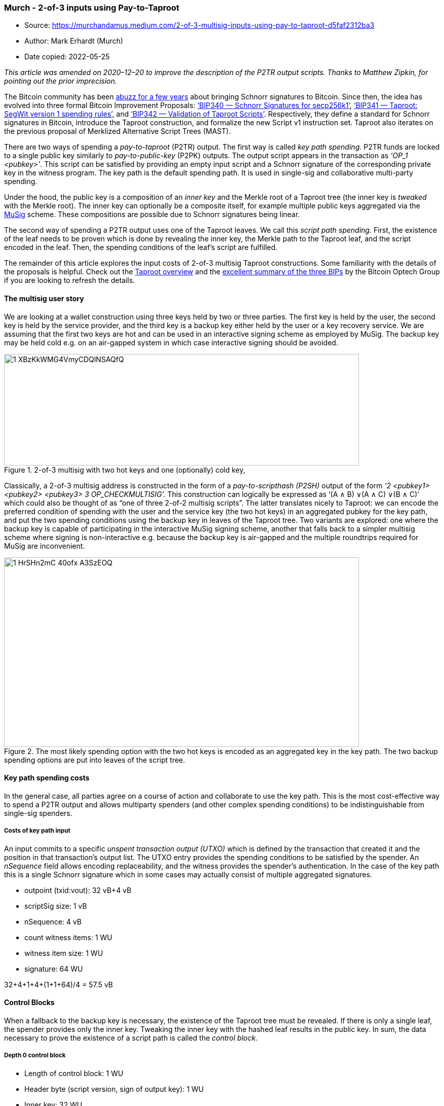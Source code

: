 === Murch - 2-of-3 inputs using Pay-to-Taproot

****
* Source: https://murchandamus.medium.com/2-of-3-multisig-inputs-using-pay-to-taproot-d5faf2312ba3
* Author: Mark Erhardt (Murch)
* Date copied: 2022-05-25
****

_This article was amended on 2020–12–20 to improve the description of
the P2TR output scripts. Thanks to Matthew Zipkin, for pointing out the
prior imprecision._

The Bitcoin community has been
https://medium.com/hackernoon/excited-for-schnorr-signatures-a00ee467fc5f[abuzz
for a few years] about bringing Schnorr signatures to Bitcoin. Since
then, the idea has evolved into three formal Bitcoin Improvement
Proposals:
https://github.com/bitcoin/bips/blob/master/bip-0340.mediawiki[‘BIP340 —
Schnorr Signatures for secp256k1’],
https://github.com/bitcoin/bips/blob/master/bip-0341.mediawiki[‘BIP341 —
Taproot: SegWit version 1 spending rules’], and
https://github.com/bitcoin/bips/blob/master/bip-0342.mediawiki[‘BIP342 —
Validation of Taproot Scripts’]. Respectively, they define a standard
for Schnorr signatures in Bitcoin, introduce the Taproot construction,
and formalize the new Script v1 instruction set. Taproot also iterates
on the previous proposal of Merklized Alternative Script Trees (MAST).

There are two ways of spending a _pay-to-taproot_ (P2TR) output. The
first way is called _key path spending._ P2TR funds are locked to a
single public key similarly to _pay-to-public-key_ (P2PK) outputs. The
output script appears in the transaction as _‘OP_1 <pubkey>’_. This
script can be satisfied by providing an empty input script and a Schnorr
signature of the corresponding private key in the witness program. The
key path is the default spending path. It is used in single-sig and
collaborative multi-party spending.

Under the hood, the public key is a composition of an _inner key_ and
the Merkle root of a Taproot tree (the inner key is _tweaked_ with the
Merkle root). The inner key can optionally be a composite itself, for
example multiple public keys aggregated via the
https://blockstream.com/2019/02/18/en-musig-a-new-multisignature-standard/[MuSig]
scheme. These compositions are possible due to Schnorr signatures being
linear.

The second way of spending a P2TR output uses one of the Taproot leaves.
We call this _script path spending._ First, the existence of the leaf
needs to be proven which is done by revealing the inner key, the Merkle
path to the Taproot leaf, and the script encoded in the leaf. Then, the
spending conditions of the leaf’s script are fulfilled.

The remainder of this article explores the input costs of 2-of-3
multisig Taproot constructions. Some familiarity with the details of the
proposals is helpful. Check out the
https://bitcoinops.org/en/topics/taproot/[Taproot overview] and the
https://bitcoinops.org/en/newsletters/2019/05/14/#overview-of-the-taproot--tapscript-proposed-bips[excellent
summary of the three BIPs] by the Bitcoin Optech Group if you are
looking to refresh the details.

==== The multisig user story

We are looking at a wallet construction using three keys held by two or
three parties. The first key is held by the user, the second key is held
by the service provider, and the third key is a backup key either held
by the user or a key recovery service. We are assuming that the first
two keys are hot and can be used in an interactive signing scheme as
employed by MuSig. The backup key may be held cold e.g. on an air-gapped
system in which case interactive signing should be avoided.

.2-of-3 multisig with two hot keys and one (optionally) cold key,
image::1_XBzKkWMG4VmyCDQlNSAQfQ.png[width=700,height=220]

Classically, a 2-of-3 multisig address is constructed in the form of a
_pay-to-scripthash (P2SH)_ output of the form _‘2 <pubkey1> <pubkey2>
<pubkey3> 3 OP_CHECKMULTISIG’._ This construction can logically be
expressed as ‘(A ∧ B) ∨(A ∧ C) ∨(B ∧ C)’ which could also be thought of
as “one of three 2-of-2 multisig scripts”. The latter translates nicely
to Taproot: we can encode the preferred condition of spending with the
user and the service key (the two hot keys) in an aggregated pubkey for
the key path, and put the two spending conditions using the backup key
in leaves of the Taproot tree. Two variants are explored: one where the
backup key is capable of participating in the interactive MuSig signing
scheme, another that falls back to a simpler multisig scheme where
signing is non-interactive e.g. because the backup key is air-gapped and
the multiple roundtrips required for MuSig are inconvenient.

.The most likely spending option with the two hot keys is encoded as an aggregated key in the key path. The two backup spending options are put into leaves of the script tree.
image::1_HrSHn2mC-40ofx_A3SzEOQ.png[width=700,height=374]

==== Key path spending costs

In the general case, all parties agree on a course of action and
collaborate to use the key path. This is the most cost-effective way to
spend a P2TR output and allows multiparty spenders (and other complex
spending conditions) to be indistinguishable from single-sig spenders.

===== Costs of key path input

An input commits to a specific _unspent transaction output (UTXO)_ which
is defined by the transaction that created it and the position in that
transaction’s output list. The UTXO entry provides the spending
conditions to be satisfied by the spender. An _nSequence_ field allows
encoding replaceability, and the witness provides the spender’s
authentication. In the case of the key path this is a single Schnorr
signature which in some cases may actually consist of multiple
aggregated signatures.

* outpoint (txid:vout): 32 vB+4 vB
* scriptSig size: 1 vB
* nSequence: 4 vB
* count witness items: 1 WU
* witness item size: 1 WU
* signature: 64 WU

32+4+1+4+(1+1+64)/4 = 57.5 vB

==== Control Blocks

When a fallback to the backup key is necessary, the existence of the
Taproot tree must be revealed. If there is only a single leaf, the
spender provides only the inner key. Tweaking the inner key with the
hashed leaf results in the public key. In sum, the data necessary to
prove the existence of a script path is called the _control block_.

===== Depth 0 control block

* Length of control block: 1 WU
* Header byte (script version, sign of output key): 1 WU
* Inner key: 32 WU

1+1+32 = 34 WU

In case of two leaves, additionally the first hashing partner for the
Merkle path must be revealed:

===== Depth 1 control block

* Length of control block: 1 WU
* Header byte: 1 WU
* Inner key of root key: 32 WU
* Hashing partner in tree: 32 WU

1+ 1+ 32 + 32 = 66 WU

==== Script path spending cost

The below costs are in addition to the above costs of spending via the
key path.

===== Script path spend assuming 2-of-2 MuSig leaf (hot backup key)

When the backup key is on a networked system, e.g. an HSM, and can
participate in a multi-roundtrip signing process, we can make use of
MuSig to aggregate the two public keys.

* script size: 1 WU
* script “<pk> OP_CHECKSIG”: 33 WU+1 WU
* Depth 1 Control block: 66 WU

57.5+(1+34+66)/4 = 82.75 vB

===== Construction with 2-of-2 OP_CHECKSIG (cold backup key, no MuSig)

In the case that the backup key is offline and a human would have to
make multiple trips employing USB sticks or QR codes, saving roundtrips
may take precedence over saving a few bytes. Instead of an aggregated
public key, we use a non-interactive multisig construction.

* second signature: 1 WU+64 WU
* script size: 1 WU
* script “<pk1> OP_CHECKSIGVERIFY <pk2> OP_CHECKSIG” 33+1+33+1=68 WU
* Depth 1 Control block: 66 WU

57.5+(1+64+1+68+66)/4 = 107.5 vB

===== Discarded approach: single leaf with 2-of-3 script

It turns out that a single 2-of-3 leaf in lieu of the two 2-of-2 leaves
is both more costly and less private.

* +2nd sig: 1+64 WU
* +1 empty witness item: 2 WU
* Length of script: 1 WU
* Script “<pk1> OP_CHECKSIG <pk2> OP_CHECKSIGADD <pk3> OP_CHECKSIGADD 2
OP_EQUAL”: 33+1+33+1+33+1+2=104 WU
* Depth 0 Control block: 34 WU

57.5+(1+64+2+1+104+34)/4 = 109 vB

==== Conclusion

.Upper bound of input and output sizes for single-sig and 2-of-3 multisig.
image:1_wsspff_5vVlEDPyndigjZg.png[width=654,height=327]

The described 2-of-3 multisig scheme achieves input sizes of 57.5 vbytes
for a key path spend, 82.75 vbytes for the leaves using a hot backup
key, and 107.5 vbytes for non-interactive backup spends. This results in
a fee reduction by 45% for 2-of-3 inputs when switching from P2WSH to
P2TR spending. In the uncommon case of a recovery transaction, the cost
is negligibly increased for cold keys. Single-sig users are also
incentivized to switch to P2TR as they save 11 vbytes on each input —
the output cost is externalized on the sender.

_Thanks to Gloria Wang_

